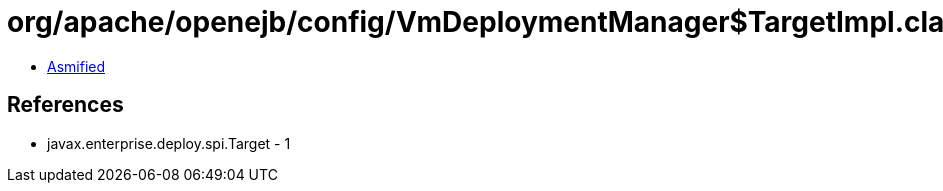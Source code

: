 = org/apache/openejb/config/VmDeploymentManager$TargetImpl.class

 - link:VmDeploymentManager$TargetImpl-asmified.java[Asmified]

== References

 - javax.enterprise.deploy.spi.Target - 1
